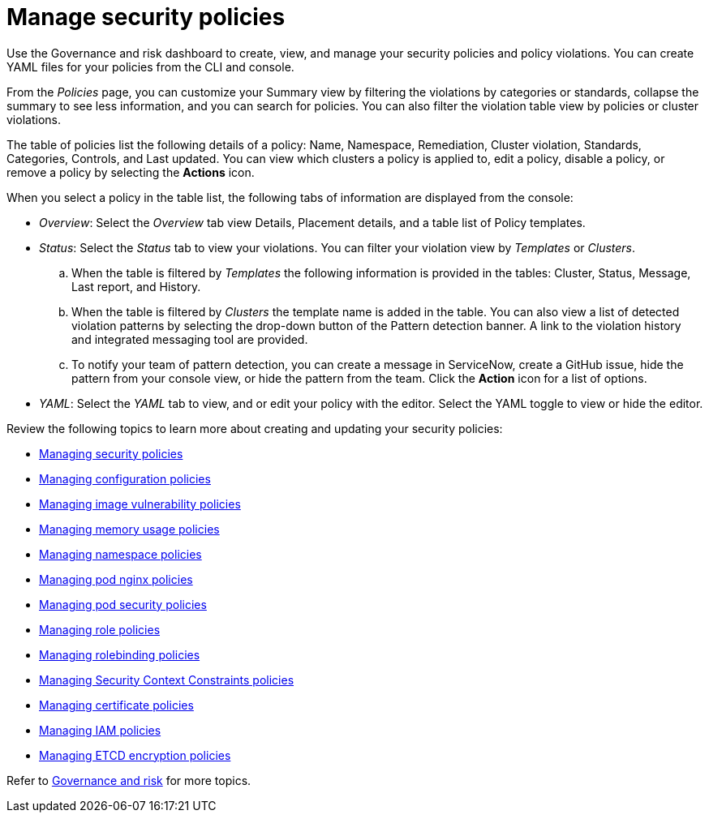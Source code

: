 [#manage-security-policies]
= Manage security policies

Use the Governance and risk dashboard to create, view, and manage your security policies and policy violations. You can create YAML files for your policies from the CLI and console. 

From the _Policies_ page, you can customize your Summary view by filtering the violations by categories or standards, collapse the summary to see less information, and you can search for policies. You can also filter the violation table view by policies or cluster violations.

The table of policies list the following details of a policy: Name, Namespace, Remediation, Cluster violation, Standards, Categories, Controls, and Last updated. You can view which clusters a policy is applied to, edit a policy, disable a policy, or remove a policy by selecting the *Actions* icon.

When you select a policy in the table list, the following tabs of information are displayed from the console:

- _Overview_: Select the _Overview_ tab  view Details, Placement details, and a table list of Policy templates.

- _Status_: Select the _Status_ tab to view your violations. You can filter your violation view by _Templates_ or _Clusters_. 
.. When the table is filtered by _Templates_ the following information is provided in the tables: Cluster, Status, Message, Last report, and History. 
.. When the table is filtered by _Clusters_ the template name is added in the table. You can also view a list of detected violation patterns by selecting the drop-down button of the Pattern detection banner. A link to the violation history and integrated messaging tool are provided.
.. To notify your team of pattern detection, you can create a message in ServiceNow, create a GitHub issue, hide the pattern from your console view, or hide the pattern from the team. Click the *Action* icon for a list of options.

- _YAML_: Select the _YAML_ tab to view, and or edit your policy with the editor. Select the YAML toggle to view or hide the editor.


Review the following topics to learn more about creating and updating your security policies:

* xref:../security/create_policy.adoc#managing-security-policies[Managing security policies]
* xref:../security/create_config_pol.adoc#managing-configuration-policies[Managing configuration policies]
* xref:../security/create_image_vuln.adoc#managing-image-vulnerability-policies[Managing image vulnerability policies]
* xref:../security/create_memory_policy.adoc#managing-memory-usage-policies[Managing memory usage policies]
* xref:../security/create_ns_policy.adoc#managing-namespace-policies[Managing namespace policies]
* xref:../security/create_nginx_policy.adoc#managing-pod-nginx-policies[Managing pod nginx policies]
* xref:../security/create_psp_policy.adoc#managing-pod-security-policies[Managing pod security policies]
* xref:../security/create_role_policy.adoc#managing-role-policies[Managing role policies]
* xref:../security/create_rb_policy.adoc#managing-rolebinding-policies[Managing rolebinding policies]
* xref:../security/create_scc_policy.adoc#managing-security-context-constraints-policies[Managing Security Context Constraints policies]
* xref:../security/create_cert_pol.adoc#managing-certificate-policies[Managing certificate policies]
* xref:../security/create_iam_policy.adoc#creating-an-iam-policy[Managing IAM policies]
* xref:../security/create_etcd_pol.adoc#creating-an-encryption-policy[Managing ETCD encryption policies]

Refer to xref:../security/grc_intro.adoc#governance-and-risk[Governance and risk] for more topics.
